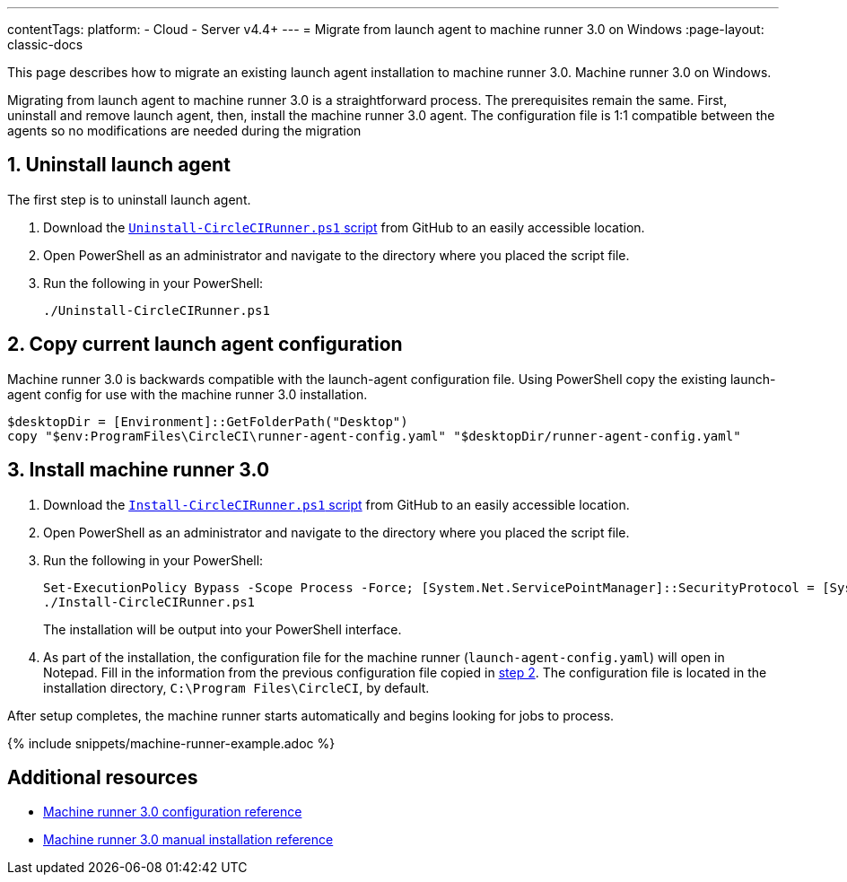 ---
contentTags:
  platform:
  - Cloud
  - Server v4.4+
---
= Migrate from launch agent to machine runner 3.0 on Windows
:page-layout: classic-docs

:page-description: Steps to migrate from using launch agent to the machine runner 3.0 preview on Windows
:icons: font
:toc: macro
:toc-title:
:machine:
:Windows:

This page describes how to migrate an existing launch agent installation to machine runner 3.0. Machine runner 3.0 on Windows.

Migrating from launch agent to machine runner 3.0 is a straightforward process. The prerequisites remain the same. First, uninstall and remove launch agent, then, install the machine runner 3.0 agent. The configuration file is 1:1 compatible between the agents so no modifications are needed during the migration

[#uninstall-launch-agent]
== 1. Uninstall launch agent
The first step is to uninstall launch agent.

. Download the https://github.com/CircleCI-Public/runner-installation-files/tree/main/windows-install[`Uninstall-CircleCIRunner.ps1` script] from GitHub to an easily accessible location.
. Open PowerShell as an administrator and navigate to the directory where you placed the script file.

. Run the following in your PowerShell:
+
[,powershell]
----
./Uninstall-CircleCIRunner.ps1
----

[#copy-current-runner-configuration]
== 2. Copy current launch agent configuration

Machine runner 3.0 is backwards compatible with the launch-agent configuration file. Using PowerShell copy the existing launch-agent config for use with the machine runner 3.0 installation.

[,powershell]
----
$desktopDir = [Environment]::GetFolderPath("Desktop")
copy "$env:ProgramFiles\CircleCI\runner-agent-config.yaml" "$desktopDir/runner-agent-config.yaml"
----

[#install-machine-runner]
== 3. Install machine runner 3.0

. Download the https://github.com/CircleCI-Public/runner-installation-files/tree/main/windows-install/circleci-runner[`Install-CircleCIRunner.ps1` script] from GitHub to an easily accessible location.

. Open PowerShell as an administrator and navigate to the directory where you placed the script file.

. Run the following in your PowerShell:
+
[,powershell]
----
Set-ExecutionPolicy Bypass -Scope Process -Force; [System.Net.ServicePointManager]::SecurityProtocol = [System.Net.ServicePointManager]::SecurityProtocol -bor 3072;
./Install-CircleCIRunner.ps1
----
+
The installation will be output into your PowerShell interface.

. As part of the installation, the configuration file for the machine runner (`launch-agent-config.yaml`) will open in Notepad. Fill in the information from the previous configuration file copied in <<copy-current-runner-configuration,step 2>>. The configuration file is located in the installation directory, `C:\Program Files\CircleCI`, by default.

After setup completes, the machine runner starts automatically and begins looking for jobs to process.

{% include snippets/machine-runner-example.adoc %}

[#additional-resources]
== Additional resources

- xref:machine-runner-3-configuration-reference.adoc[Machine runner 3.0 configuration reference]
- xref:machine-runner-3-manual-installation-on-windows.adoc[Machine runner 3.0 manual installation reference]
